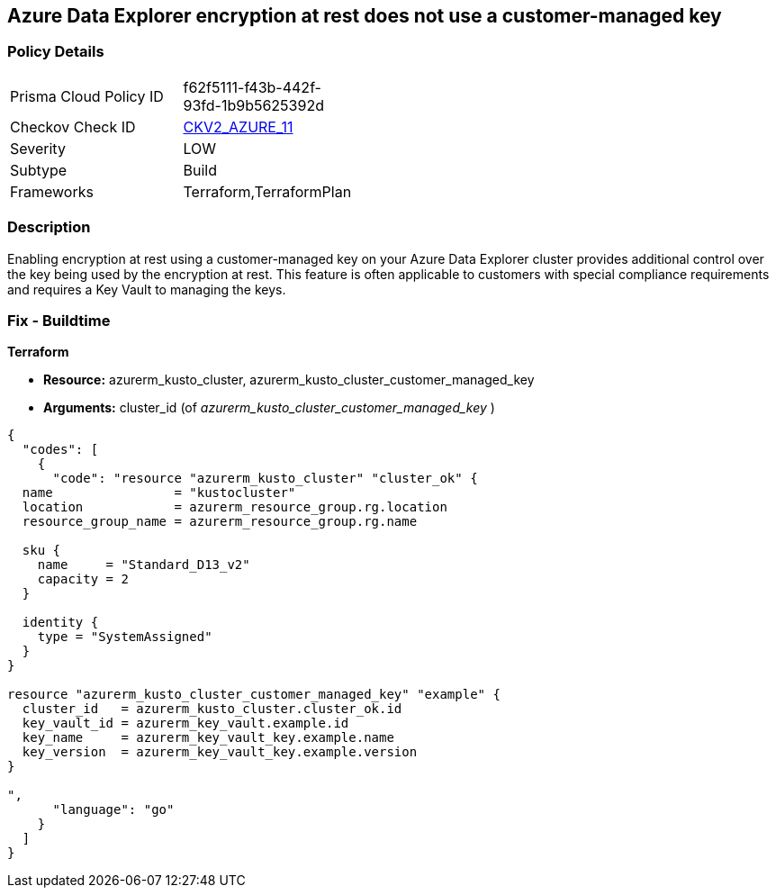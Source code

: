 == Azure Data Explorer encryption at rest does not use a customer-managed key


=== Policy Details 

[width=45%]
[cols="1,1"]
|=== 
|Prisma Cloud Policy ID 
| f62f5111-f43b-442f-93fd-1b9b5625392d

|Checkov Check ID 
| https://github.com/bridgecrewio/checkov/blob/main/checkov/terraform/checks/graph_checks/azure/DataExplorerEncryptionUsesCustomKey.yaml[CKV2_AZURE_11]

|Severity
|LOW

|Subtype
|Build

|Frameworks
|Terraform,TerraformPlan

|=== 



=== Description 


Enabling encryption at rest using a customer-managed key on your Azure Data Explorer cluster provides additional control over the key being used by the encryption at rest.
This feature is often applicable to customers with special compliance requirements and requires a Key Vault to managing the keys.

=== Fix - Buildtime


*Terraform* 


* *Resource:* azurerm_kusto_cluster, azurerm_kusto_cluster_customer_managed_key
* *Arguments:* cluster_id  (of _azurerm_kusto_cluster_customer_managed_key_ )


[source,go]
----
{
  "codes": [
    {
      "code": "resource "azurerm_kusto_cluster" "cluster_ok" {
  name                = "kustocluster"
  location            = azurerm_resource_group.rg.location
  resource_group_name = azurerm_resource_group.rg.name

  sku {
    name     = "Standard_D13_v2"
    capacity = 2
  }

  identity {
    type = "SystemAssigned"
  }
}

resource "azurerm_kusto_cluster_customer_managed_key" "example" {
  cluster_id   = azurerm_kusto_cluster.cluster_ok.id
  key_vault_id = azurerm_key_vault.example.id
  key_name     = azurerm_key_vault_key.example.name
  key_version  = azurerm_key_vault_key.example.version
}

",
      "language": "go"
    }
  ]
}
----
